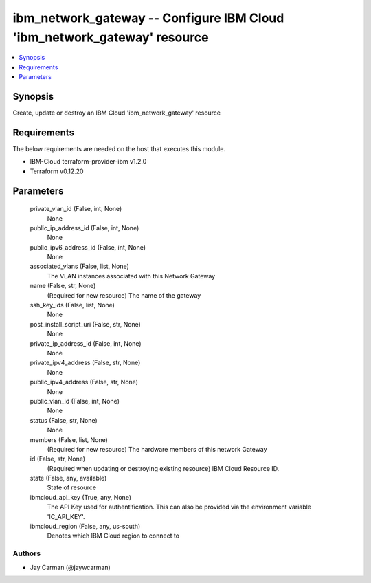 
ibm_network_gateway -- Configure IBM Cloud 'ibm_network_gateway' resource
=========================================================================

.. contents::
   :local:
   :depth: 1


Synopsis
--------

Create, update or destroy an IBM Cloud 'ibm_network_gateway' resource



Requirements
------------
The below requirements are needed on the host that executes this module.

- IBM-Cloud terraform-provider-ibm v1.2.0
- Terraform v0.12.20



Parameters
----------

  private_vlan_id (False, int, None)
    None


  public_ip_address_id (False, int, None)
    None


  public_ipv6_address_id (False, int, None)
    None


  associated_vlans (False, list, None)
    The VLAN instances associated with this Network Gateway


  name (False, str, None)
    (Required for new resource) The name of the gateway


  ssh_key_ids (False, list, None)
    None


  post_install_script_uri (False, str, None)
    None


  private_ip_address_id (False, int, None)
    None


  private_ipv4_address (False, str, None)
    None


  public_ipv4_address (False, str, None)
    None


  public_vlan_id (False, int, None)
    None


  status (False, str, None)
    None


  members (False, list, None)
    (Required for new resource) The hardware members of this network Gateway


  id (False, str, None)
    (Required when updating or destroying existing resource) IBM Cloud Resource ID.


  state (False, any, available)
    State of resource


  ibmcloud_api_key (True, any, None)
    The API Key used for authentification. This can also be provided via the environment variable 'IC_API_KEY'.


  ibmcloud_region (False, any, us-south)
    Denotes which IBM Cloud region to connect to













Authors
~~~~~~~

- Jay Carman (@jaywcarman)

